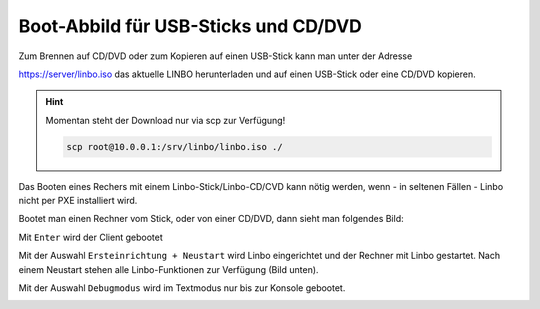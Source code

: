 =====================================
Boot-Abbild für USB-Sticks und CD/DVD
=====================================

Zum Brennen auf CD/DVD oder zum Kopieren auf einen USB-Stick kann man unter der Adresse

https://server/linbo.iso
das aktuelle LINBO herunterladen und auf einen USB-Stick oder eine CD/DVD kopieren.

.. hint:: 

    Momentan steht der Download nur via scp zur Verfügung!

    .. code::

        scp root@10.0.0.1:/srv/linbo/linbo.iso ./

Das Booten eines Rechers mit einem Linbo-Stick/Linbo-CD/CVD kann nötig werden, wenn - in seltenen Fällen - Linbo nicht per PXE installiert wird.

Bootet man einen Rechner vom Stick, oder von einer CD/DVD, dann sieht man folgendes Bild:

.. image:: media/linbo_screen1.png

Mit ``Enter`` wird der Client gebootet
 
.. image:: media/linbo_screen2.png

Mit der Auswahl ``Ersteinrichtung + Neustart`` wird Linbo eingerichtet und der Rechner mit Linbo gestartet.
Nach einem Neustart stehen alle Linbo-Funktionen zur Verfügung (Bild unten).

Mit der Auswahl ``Debugmodus`` wird im Textmodus nur bis zur Konsole gebootet.



.. image:: media/linbo_screen4.png


